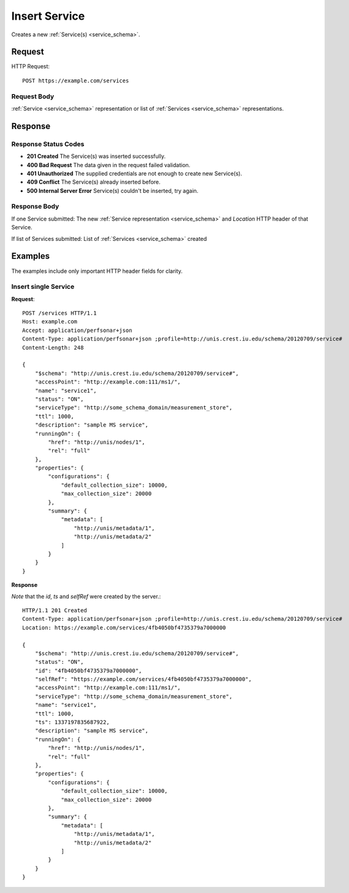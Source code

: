 .. _service_insert:

Insert Service
=================

Creates a new :ref:`Service(s) <service_schema>`.

Request
--------

HTTP Request::
    
    POST https://example.com/services


Request Body
~~~~~~~~~~~~

:ref:`Service <service_schema>` representation or list of
:ref:`Services <service_schema>` representations.


Response
--------

Response Status Codes
~~~~~~~~~~~~~~~~~~~~~~
* **201 Created** The Service(s) was inserted successfully.
* **400 Bad Request** The data given in the request failed validation.
* **401 Unauthorized** The supplied credentials are not enough to create new Service(s).
* **409 Conflict** The Service(s) already inserted before.
* **500 Internal Server Error** Service(s) couldn't be inserted, try again.

Response Body
~~~~~~~~~~~~~~

If one Service submitted: The new :ref:`Service representation <service_schema>`
and `Location` HTTP header of that Service.

If list of Services submitted: List of :ref:`Services <service_schema>` created

Examples
--------

The examples include only important HTTP header fields for clarity.


Insert single Service
~~~~~~~~~~~~~~~~~~~~~~

**Request**::

    POST /services HTTP/1.1    
    Host: example.com
    Accept: application/perfsonar+json
    Content-Type: application/perfsonar+json ;profile=http://unis.crest.iu.edu/schema/20120709/service#
    Content-Length: 248
    
    {
        "$schema": "http://unis.crest.iu.edu/schema/20120709/service#",
        "accessPoint": "http://example.com:111/ms1/",
        "name": "service1",
        "status": "ON",
        "serviceType": "http://some_schema_domain/measurement_store",
        "ttl": 1000,
        "description": "sample MS service",
        "runningOn": {
            "href": "http://unis/nodes/1",
            "rel": "full"
        },
        "properties": {
            "configurations": {
                "default_collection_size": 10000,
                "max_collection_size": 20000
            },
            "summary": {
                "metadata": [
                    "http://unis/metadata/1",
                    "http://unis/metadata/2"
                ]
            }
        }
    }

**Response**

*Note* that the `id`, `ts` and `selfRef` were created by the server.::

    HTTP/1.1 201 Created    
    Content-Type: application/perfsonar+json ;profile=http://unis.crest.iu.edu/schema/20120709/service#
    Location: https://example.com/services/4fb4050bf4735379a7000000
    
    {
        "$schema": "http://unis.crest.iu.edu/schema/20120709/service#",
        "status": "ON",
        "id": "4fb4050bf4735379a7000000",
        "selfRef": "https://example.com/services/4fb4050bf4735379a7000000",
        "accessPoint": "http://example.com:111/ms1/",
        "serviceType": "http://some_schema_domain/measurement_store",
        "name": "service1",
        "ttl": 1000,
        "ts": 1337197835687922,
        "description": "sample MS service",
        "runningOn": {
            "href": "http://unis/nodes/1",
            "rel": "full"
        },
        "properties": {
            "configurations": {
                "default_collection_size": 10000,
                "max_collection_size": 20000
            },
            "summary": {
                "metadata": [
                    "http://unis/metadata/1",
                    "http://unis/metadata/2"
                ]
            }
        }
    }
